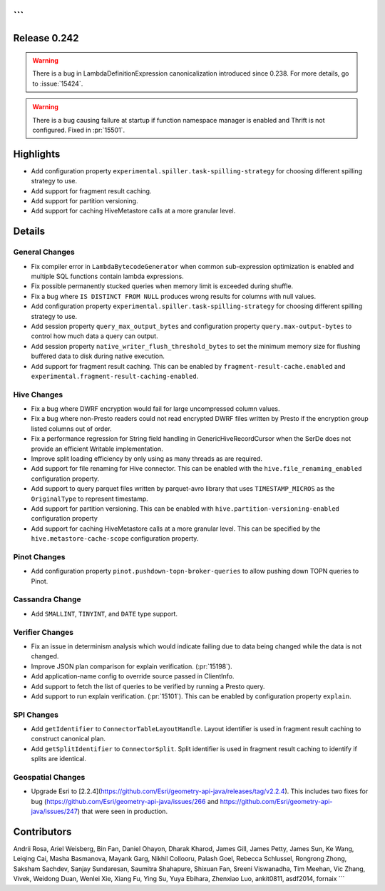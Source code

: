 ```
=============
Release 0.242
=============

.. warning::
    There is a bug in LambdaDefinitionExpression canonicalization introduced since 0.238. For more details, go to :issue:`15424`.

.. warning::
    There is a bug causing failure at startup if function namespace manager is enabled and Thrift is not configured. Fixed in :pr:`15501`.

**Highlights**
==============
* Add configuration property ``experimental.spiller.task-spilling-strategy`` for choosing different spilling strategy to use.
* Add support for fragment result caching.
* Add support for partition versioning.
* Add support for caching HiveMetastore calls at a more granular level.

**Details**
===========

General Changes
_______________
* Fix compiler error in ``LambdaBytecodeGenerator`` when common sub-expression optimization is enabled and multiple SQL functions contain lambda expressions.
* Fix possible permanently stucked queries when memory limit is exceeded during shuffle.
* Fix a bug where ``IS DISTINCT FROM NULL`` produces wrong results for columns with null values.
* Add configuration property ``experimental.spiller.task-spilling-strategy`` for choosing different spilling strategy to use.
* Add session property ``query_max_output_bytes`` and configuration property ``query.max-output-bytes`` to control how much data a query can output.
* Add session property ``native_writer_flush_threshold_bytes`` to set the minimum memory size for flushing buffered data to disk during native execution.
* Add support for fragment result caching. This can be enabled by ``fragment-result-cache.enabled`` and ``experimental.fragment-result-caching-enabled``.

Hive Changes
____________
* Fix a bug where DWRF encryption would fail for large uncompressed column values.
* Fix a bug where non-Presto readers could not read encrypted DWRF files written by Presto if the encryption group listed columns out of order.
* Fix a performance regression for String field handling in GenericHiveRecordCursor when the SerDe does not provide an efficient Writable implementation.
* Improve split loading efficiency by only using as many threads as are required.
* Add support for file renaming for Hive connector. This can be enabled with the ``hive.file_renaming_enabled`` configuration property.
* Add support to query parquet files written by parquet-avro library that uses ``TIMESTAMP_MICROS`` as the ``OriginalType`` to represent timestamp.
* Add support for partition versioning. This can be enabled with ``hive.partition-versioning-enabled`` configuration property
* Add support for caching HiveMetastore calls at a more granular level. This can be specified by the ``hive.metastore-cache-scope`` configuration property.

Pinot Changes
_____________
* Add configuration property ``pinot.pushdown-topn-broker-queries`` to allow pushing down TOPN queries to Pinot.

Cassandra Change
________________
* Add ``SMALLINT``, ``TINYINT``, and ``DATE`` type support.

Verifier Changes
________________
* Fix an issue in determinism analysis which would indicate failing due to data being changed while the data is not changed.
* Improve JSON plan comparison for explain verification. (:pr:`15198`).
* Add application-name config to override source passed in ClientInfo.
* Add support to fetch the list of queries to be verified by running a Presto query.
* Add support to run explain verification. (:pr:`15101`). This can be enabled by configuration property ``explain``.

SPI Changes
___________
* Add ``getIdentifier`` to ``ConnectorTableLayoutHandle``. Layout identifier is used in fragment result caching to construct canonical plan.
* Add ``getSplitIdentifier`` to ``ConnectorSplit``. Split identifier is used in fragment result caching to identify if splits are identical.

Geospatial Changes
__________________
* Upgrade Esri to [2.2.4](https://github.com/Esri/geometry-api-java/releases/tag/v2.2.4). This includes two fixes for bug (https://github.com/Esri/geometry-api-java/issues/266 and https://github.com/Esri/geometry-api-java/issues/247) that were seen in production.

**Contributors**
================

Andrii Rosa, Ariel Weisberg, Bin Fan, Daniel Ohayon, Dharak Kharod, James Gill, James Petty, James Sun, Ke Wang, Leiqing Cai, Masha Basmanova, Mayank Garg, Nikhil Collooru, Palash Goel, Rebecca Schlussel, Rongrong Zhong, Saksham Sachdev, Sanjay Sundaresan, Saumitra Shahapure, Shixuan Fan, Sreeni Viswanadha, Tim Meehan, Vic Zhang, Vivek, Weidong Duan, Wenlei Xie, Xiang Fu, Ying Su, Yuya Ebihara, Zhenxiao Luo, ankit0811, asdf2014, fornaix
```
